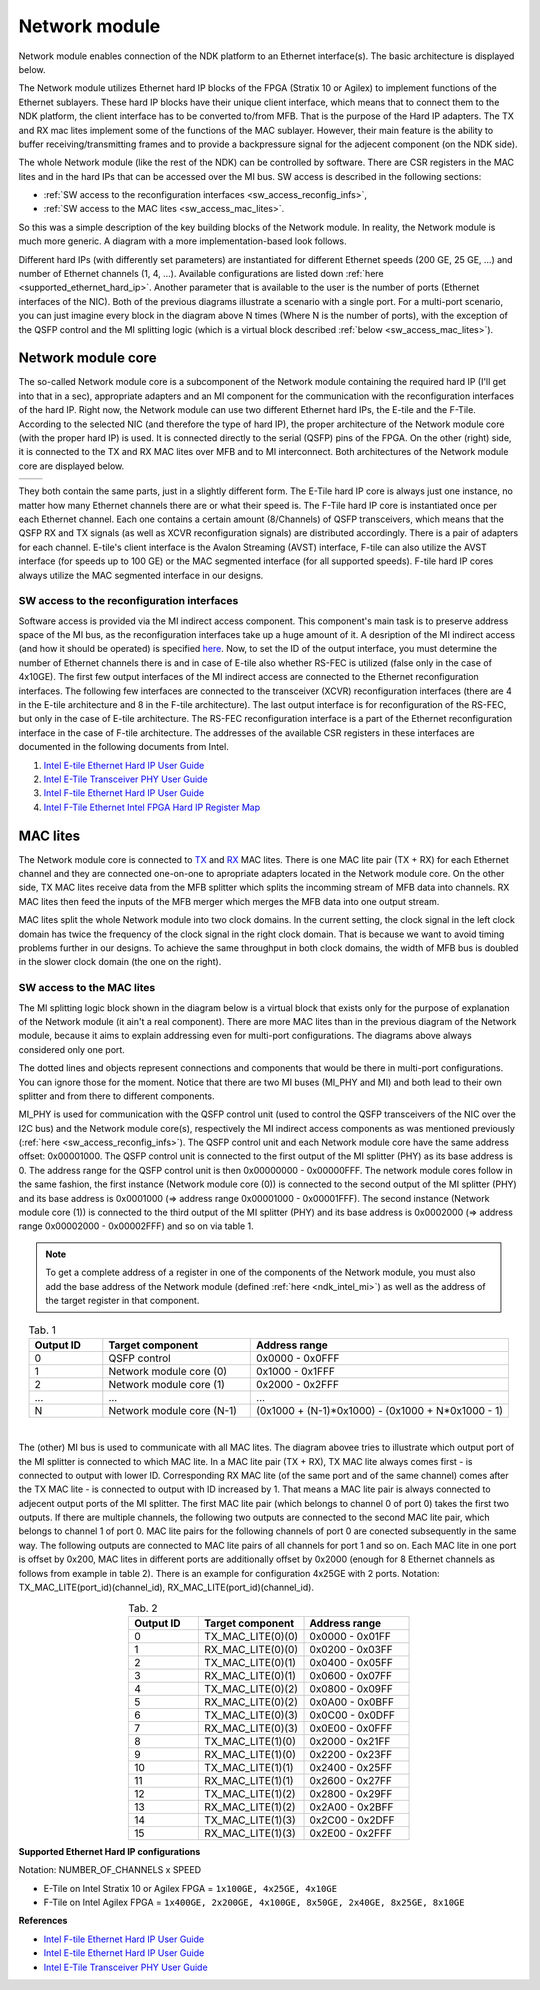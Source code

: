 .. _ndk_intel_net_mod:

Network module
==============

Network module enables connection of the NDK platform to an Ethernet interface(s).
The basic architecture is displayed below.

.. image:: img/network_module_arch.svg
    :align: center
    :width: 65 %

The Network module utilizes Ethernet hard IP blocks of the FPGA (Stratix 10 or Agilex) to implement functions of the Ethernet sublayers.
These hard IP blocks have their unique client interface, which means that to connect them to the NDK platform, the client interface has to be converted to/from MFB.
That is the purpose of the Hard IP adapters.
The TX and RX mac lites implement some of the functions of the MAC sublayer.
However, their main feature is the ability to buffer receiving/transmitting frames and to provide a backpressure signal for the adjecent component (on the NDK side).

The whole Network module (like the rest of the NDK) can be controlled by software.
There are CSR registers in the MAC lites and in the hard IPs that can be accessed over the MI bus.
SW access is described in the following sections:

- :ref:`SW access to the reconfiguration interfaces <sw_access_reconfig_infs>`,
- :ref:`SW access to the MAC lites <sw_access_mac_lites>`.

So this was a simple description of the key building blocks of the Network module.
In reality, the Network module is much more generic.
A diagram with a more implementation-based look follows.

.. image:: img/network_module_new.svg
    :align: center
    :width: 80 %

Different hard IPs (with differently set parameters) are instantiated for different Ethernet speeds (200 GE, 25 GE, ...) and number of Ethernet channels (1, 4, ...).
Available configurations are listed down :ref:`here <supported_ethernet_hard_ip>`.
Another parameter that is available to the user is the number of ports (Ethernet interfaces of the NIC).
Both of the previous diagrams illustrate a scenario with a single port.
For a multi-port scenario, you can just imagine every block in the diagram above N times (Where N is the number of ports), with the exception of the QSFP control and the MI splitting logic (which is a virtual block described :ref:`below <sw_access_mac_lites>`).

Network module core
-------------------

The so-called Network module core is a subcomponent of the Network module containing the required hard IP (I'll get into that in a sec), appropriate adapters and an MI component for the communication with the reconfiguration interfaces of the hard IP.
Right now, the Network module can use two different Ethernet hard IPs, the E-tile and the F-Tile.
According to the selected NIC (and therefore the type of hard IP), the proper architecture of the Network module core (with the proper hard IP) is used.
It is connected directly to the serial (QSFP) pins of the FPGA.
On the other (right) side, it is connected to the TX and RX MAC lites over MFB and to MI interconnect.
Both architectures of the Network module core are displayed below.

.. list-table:: 

    * - .. image:: img/etile_network_module_core.svg
            :align: center
            :width: 80 %

      - .. image:: img/ftile_network_module_core.svg
            :align: center
            :width: 100 %

They both contain the same parts, just in a slightly different form.
The E-Tile hard IP core is always just one instance, no matter how many Ethernet channels there are or what their speed is.
The F-Tile hard IP core is instantiated once per each Ethernet channel.
Each one contains a certain amount (8/Channels) of QSFP transceivers, which means that the QSFP RX and TX signals (as well as XCVR reconfiguration signals) are distributed accordingly.
There is a pair of adapters for each channel.
E-tile's client interface is the Avalon Streaming (AVST) interface, F-tile can also utilize the AVST interface (for speeds up to 100 GE) or the MAC segmented interface (for all supported speeds).
F-tile hard IP cores always utilize the MAC segmented interface in our designs.

.. _sw_access_reconfig_infs:

SW access to the reconfiguration interfaces
^^^^^^^^^^^^^^^^^^^^^^^^^^^^^^^^^^^^^^^^^^^

Software access is provided via the MI indirect access component.
This component's main task is to preserve address space of the MI bus, as the reconfiguration interfaces take up a huge amount of it.
A desription of the MI indirect access (and how it should be operated) is specified `here <https://ndk.gitlab.liberouter.org:5051/ofm/comp/mi_tools/indirect_access/readme.html>`_.
Now, to set the ID of the output interface, you must determine the number of Ethernet channels there is and in case of E-tile also whether RS-FEC is utilized (false only in the case of 4x10GE).
The first few output interfaces of the MI indirect access are connected to the Ethernet reconfiguration interfaces.
The following few interfaces are connected to the transceiver (XCVR) reconfiguration interfaces (there are 4 in the E-tile architecture and 8 in the F-tile architecture).
The last output interface is for reconfiguration of the RS-FEC, but only in the case of E-tile architecture.
The RS-FEC reconfiguration interface is a part of the Ethernet reconfiguration interface in the case of F-tile architecture.
The addresses of the available CSR registers in these interfaces are documented in the following documents from Intel.

1. `Intel E-tile Ethernet Hard IP User Guide <https://www.intel.com/content/dam/www/programmable/us/en/pdfs/literature/ug/ug20160.pdf>`_
2. `Intel E-Tile Transceiver PHY User Guide <https://www.intel.com/content/dam/www/programmable/us/en/pdfs/literature/ug/ug_etile_xcvr_phy.pdf>`_
3. `Intel F-tile Ethernet Hard IP User Guide <https://www.intel.com/content/dam/www/programmable/us/en/pdfs/literature/ug/ug20313.pdf>`_
4. `Intel F-Tile Ethernet Intel FPGA Hard IP Register Map <https://cdrdv2.intel.com/v1/dl/getContent/637401>`_

MAC lites
---------

The Network module core is connected to `TX <https://ndk.gitlab.liberouter.org:5051/ofm/comp/nic/mac_lite/tx_mac_lite/readme.html>`_ and `RX <https://ndk.gitlab.liberouter.org:5051/ofm/comp/nic/mac_lite/rx_mac_lite/readme.html>`_ MAC lites.
There is one MAC lite pair (TX + RX) for each Ethernet channel and they are connected one-on-one to apropriate adapters located in the Network module core.
On the other side, TX MAC lites receive data from the MFB splitter which splits the incomming stream of MFB data into channels.
RX MAC lites then feed the inputs of the MFB merger which merges the MFB data into one output stream.

MAC lites split the whole Network module into two clock domains.
In the current setting, the clock signal in the left clock domain has twice the frequency of the clock signal in the right clock domain.
That is because we want to avoid timing problems further in our designs.
To achieve the same throughput in both clock domains, the width of MFB bus is doubled in the slower clock domain (the one on the right).

.. _sw_access_mac_lites:

SW access to the MAC lites
^^^^^^^^^^^^^^^^^^^^^^^^^^

The MI splitting logic block shown in the diagram below is a virtual block that exists only for the purpose of explanation of the Network module (it ain't a real component).
There are more MAC lites than in the previous diagram of the Network module, because it aims to explain addressing even for multi-port configurations.
The diagrams above always considered only one port.

.. image:: img/mi_splitting_logic.svg
    :align: center
    :width: 40 %

The dotted lines and objects represent connections and components that would be there in multi-port configurations.
You can ignore those for the moment.
Notice that there are two MI buses (MI_PHY and MI) and both lead to their own splitter and from there to different components.

MI_PHY is used for communication with the QSFP control unit (used to control the QSFP transceivers of the NIC over the I2C bus) and the Network module core(s),
respectively the MI indirect access components as was mentioned previously (:ref:`here <sw_access_reconfig_infs>`).
The QSFP control unit and each Network module core have the same address offset: 0x00001000.
The QSFP control unit is connected to the first output of the MI splitter (PHY) as its base address is 0.
The address range for the QSFP control unit is then 0x00000000 - 0x00000FFF.
The network module cores follow in the same fashion, the first instance (Network module core (0)) is connected to the second output of the MI splitter (PHY) and its base address is 0x0001000 (=> address range 0x00001000 - 0x00001FFF).
The second instance (Network module core (1)) is connected to the third output of the MI splitter (PHY) and its base address is 0x0002000 (=> address range 0x00002000 - 0x00002FFF) and so on via table 1.

.. note::
    To get a complete address of a register in one of the components of the Network module, you must also add the base address of the Network module (defined :ref:`here <ndk_intel_mi>`) as well as the address of the target register in that component.

.. list-table:: Tab. 1
    :align: center
    :widths: 10 20 35
    :header-rows: 1

    * - Output ID
      - Target component
      - Address range
    * - 0
      - QSFP control
      - 0x0000 - 0x0FFF
    * - 1
      - Network module core (0)
      - 0x1000 - 0x1FFF
    * - 2
      - Network module core (1)
      - 0x2000 - 0x2FFF
    * - ...
      - ...
      - ...
    * - N
      - Network module core (N-1)
      - (0x1000 + (N-1)*0x1000) - (0x1000 + N*0x1000 - 1)

|

The (other) MI bus is used to communicate with all MAC lites.
The diagram abovee tries to illustrate which output port of the MI splitter is connected to which MAC lite.
In a MAC lite pair (TX + RX), TX MAC lite always comes first - is connected to output with lower ID.
Corresponding RX MAC lite (of the same port and of the same channel) comes after the TX MAC lite - is connected to output with ID increased by 1.
That means a MAC lite pair is always connected to adjecent output ports of the MI splitter.
The first MAC lite pair (which belongs to channel 0 of port 0) takes the first two outputs.
If there are multiple channels, the following two outputs are connected to the second MAC lite pair, which belongs to channel 1 of port 0.
MAC lite pairs for the following channels of port 0 are conected subsequently in the same way.
The following outputs are connected to MAC lite pairs of all channels for port 1 and so on.
Each MAC lite in one port is offset by 0x200, MAC lites in different ports are additionally offset by 0x2000 (enough for 8 Ethernet channels as follows from example in table 2).
There is an example for configuration 4x25GE with 2 ports.
Notation: TX_MAC_LITE(port_id)(channel_id), RX_MAC_LITE(port_id)(channel_id).

.. list-table:: Tab. 2
    :align: center
    :widths: 20 30 30
    :header-rows: 1

    * - Output ID
      - Target component
      - Address range
    * - 0
      - TX_MAC_LITE(0)(0)
      - 0x0000 - 0x01FF
    * - 1
      - RX_MAC_LITE(0)(0)
      - 0x0200 - 0x03FF
    * - 2
      - TX_MAC_LITE(0)(1)
      - 0x0400 - 0x05FF
    * - 3
      - RX_MAC_LITE(0)(1)
      - 0x0600 - 0x07FF
    * - 4
      - TX_MAC_LITE(0)(2)
      - 0x0800 - 0x09FF
    * - 5
      - RX_MAC_LITE(0)(2)
      - 0x0A00 - 0x0BFF
    * - 6
      - TX_MAC_LITE(0)(3)
      - 0x0C00 - 0x0DFF
    * - 7
      - RX_MAC_LITE(0)(3)
      - 0x0E00 - 0x0FFF
    * - 8
      - TX_MAC_LITE(1)(0)
      - 0x2000 - 0x21FF
    * - 9
      - RX_MAC_LITE(1)(0)
      - 0x2200 - 0x23FF
    * - 10
      - TX_MAC_LITE(1)(1)
      - 0x2400 - 0x25FF
    * - 11
      - RX_MAC_LITE(1)(1)
      - 0x2600 - 0x27FF
    * - 12
      - TX_MAC_LITE(1)(2)
      - 0x2800 - 0x29FF
    * - 13
      - RX_MAC_LITE(1)(2)
      - 0x2A00 - 0x2BFF
    * - 14
      - TX_MAC_LITE(1)(3)
      - 0x2C00 - 0x2DFF
    * - 15
      - RX_MAC_LITE(1)(3)
      - 0x2E00 - 0x2FFF


.. _supported_ethernet_hard_ip:

**Supported Ethernet Hard IP configurations**

Notation: NUMBER_OF_CHANNELS x SPEED

- E-Tile on Intel Stratix 10 or Agilex FPGA = ``1x100GE, 4x25GE, 4x10GE``
- F-Tile on Intel Agilex FPGA = ``1x400GE, 2x200GE, 4x100GE, 8x50GE, 2x40GE, 8x25GE, 8x10GE``

**References**

- `Intel F-tile Ethernet Hard IP User Guide <https://www.intel.com/content/dam/www/programmable/us/en/pdfs/literature/ug/ug20313.pdf>`_
- `Intel E-tile Ethernet Hard IP User Guide <https://www.intel.com/content/dam/www/programmable/us/en/pdfs/literature/ug/ug20160.pdf>`_
- `Intel E-Tile Transceiver PHY User Guide <https://www.intel.com/content/dam/www/programmable/us/en/pdfs/literature/ug/ug_etile_xcvr_phy.pdf>`_
